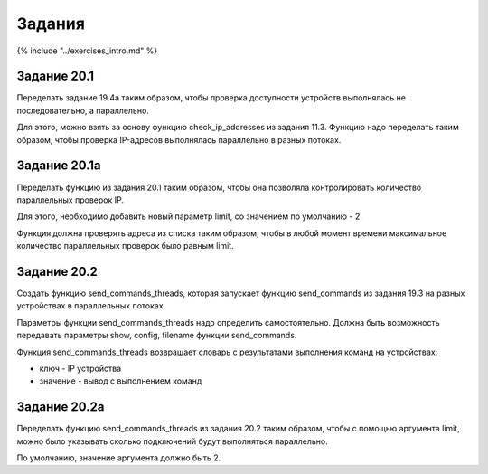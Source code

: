 Задания
=======

{% include "../exercises\_intro.md" %}

Задание 20.1
~~~~~~~~~~~~

Переделать задание 19.4a таким образом, чтобы проверка доступности
устройств выполнялась не последовательно, а параллельно.

Для этого, можно взять за основу функцию check\_ip\_addresses из задания
11.3. Функцию надо переделать таким образом, чтобы проверка IP-адресов
выполнялась параллельно в разных потоках.

Задание 20.1a
~~~~~~~~~~~~~

Переделать функцию из задания 20.1 таким образом, чтобы она позволяла
контролировать количество параллельных проверок IP.

Для этого, необходимо добавить новый параметр limit, со значением по
умолчанию - 2.

Функция должна проверять адреса из списка таким образом, чтобы в любой
момент времени максимальное количество параллельных проверок было равным
limit.

Задание 20.2
~~~~~~~~~~~~

Создать функцию send\_commands\_threads, которая запускает функцию
send\_commands из задания 19.3 на разных устройствах в параллельных
потоках.

Параметры функции send\_commands\_threads надо определить
самостоятельно. Должна быть возможность передавать параметры show,
config, filename функции send\_commands.

Функция send\_commands\_threads возвращает словарь с результатами
выполнения команд на устройствах:

-  ключ - IP устройства
-  значение - вывод с выполнением команд

Задание 20.2a
~~~~~~~~~~~~~

Переделать функцию send\_commands\_threads из задания 20.2 таким
образом, чтобы с помощью аргумента limit, можно было указывать сколько
подключений будут выполняться параллельно.

По умолчанию, значение аргумента должно быть 2.
